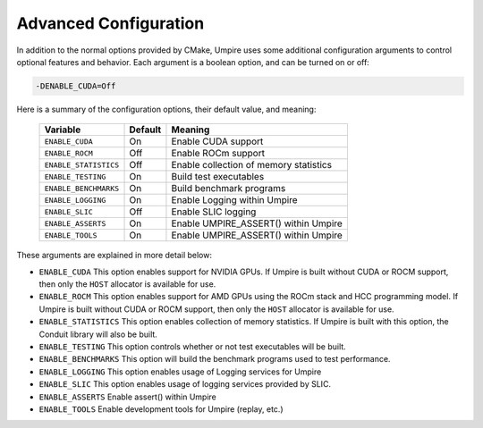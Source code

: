 .. _advanced_configuration:

======================
Advanced Configuration
======================

In addition to the normal options provided by CMake, Umpire uses some additional
configuration arguments to control optional features and behavior. Each
argument is a boolean option, and  can be turned on or off:

.. code-block:: bash

    -DENABLE_CUDA=Off

Here is a summary of the configuration options, their default value, and meaning:

      ===========================  ======== ===============================================================================
      Variable                     Default  Meaning
      ===========================  ======== ===============================================================================
      ``ENABLE_CUDA``              On       Enable CUDA support
      ``ENABLE_ROCM``              Off      Enable ROCm support
      ``ENABLE_STATISTICS``        Off      Enable collection of memory statistics
      ``ENABLE_TESTING``           On       Build test executables
      ``ENABLE_BENCHMARKS``        On       Build benchmark programs
      ``ENABLE_LOGGING``           On       Enable Logging within Umpire
      ``ENABLE_SLIC``              Off      Enable SLIC logging
      ``ENABLE_ASSERTS``           On       Enable UMPIRE_ASSERT() within Umpire
      ``ENABLE_TOOLS``             On       Enable UMPIRE_ASSERT() within Umpire
      ===========================  ======== ===============================================================================

These arguments are explained in more detail below:

* ``ENABLE_CUDA``
  This option enables support for NVIDIA GPUs. If Umpire is built without CUDA
  or ROCM support, then only the ``HOST`` allocator is available for use.

* ``ENABLE_ROCM``
  This option enables support for AMD GPUs using the ROCm stack and HCC
  programming model. If Umpire is built without CUDA or ROCM support, then only
  the ``HOST`` allocator is available for use.

* ``ENABLE_STATISTICS``
  This option enables collection of memory statistics. If Umpire is built with
  this option, the Conduit library will also be built.

* ``ENABLE_TESTING``
  This option controls whether or not test executables will be built.

* ``ENABLE_BENCHMARKS``
  This option will build the benchmark programs used to test performance.

* ``ENABLE_LOGGING``
  This option enables usage of Logging services for Umpire

* ``ENABLE_SLIC``
  This option enables usage of logging services provided by SLIC.

* ``ENABLE_ASSERTS``
  Enable assert() within Umpire

* ``ENABLE_TOOLS``
  Enable development tools for Umpire (replay, etc.)
